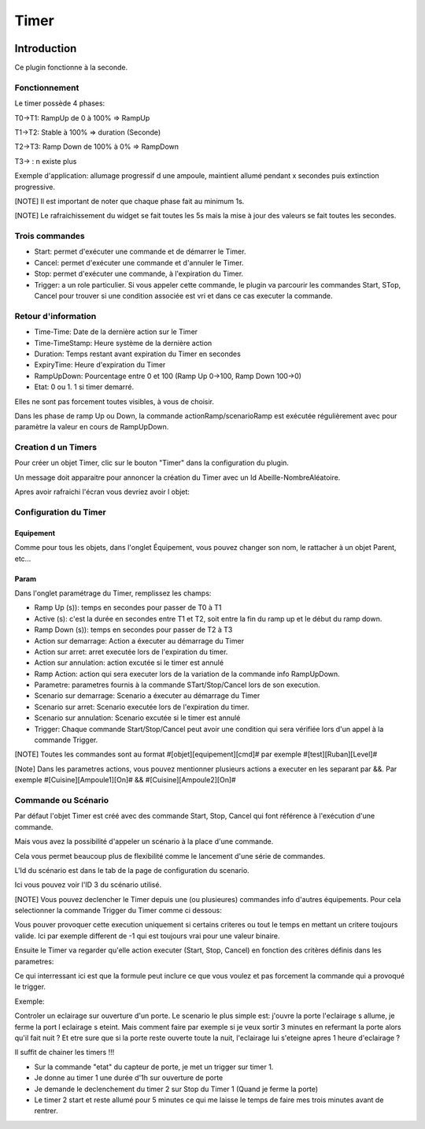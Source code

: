 #####
Timer
#####

.. image:: images/node_Timer.png

************
Introduction
************

Ce plugin fonctionne à la seconde.


Fonctionnement
==============

.. image:: images/Capture_d_ecran_2018_03_21_a_13_16_54.png

Le timer possède 4 phases:

T0->T1: RampUp de 0 à 100% => RampUp

T1->T2: Stable à 100% => duration (Seconde)

T2->T3: Ramp Down de 100% à 0% => RampDown

T3-> : n existe plus

Exemple d'application: allumage progressif d une ampoule, maintient allumé pendant x secondes puis extinction progressive.

[NOTE]
Il est important de noter que chaque phase fait au minimum 1s.

[NOTE]
Le rafraichissement du widget se fait toutes les 5s mais la mise à jour des valeurs se fait toutes les secondes.



Trois commandes
===============

* Start: permet d'exécuter une commande et de démarrer le Timer.
* Cancel: permet d'exécuter une commande et d'annuler le Timer.
* Stop: permet d'exécuter une commande, à l'expiration du Timer.
* Trigger: a un role particulier. Si vous appeler cette commande, le plugin va parcourir les commandes Start, STop, Cancel pour trouver si une condition associée est vri et dans ce cas executer la commande.




Retour d'information
====================

* Time-Time: Date de la dernière action sur le Timer
* Time-TimeStamp: Heure système de la dernière action
* Duration: Temps restant avant expiration du Timer en secondes
* ExpiryTime: Heure d'expiration du Timer
* RampUpDown: Pourcentage entre 0 et 100 (Ramp Up 0->100, Ramp Down 100->0)
* Etat: 0 ou 1. 1 si timer demarré.

Elles ne sont pas forcement toutes visibles, à vous de choisir.


Dans les phase de ramp Up ou Down, la commande actionRamp/scenarioRamp est exécutée régulièrement avec pour paramètre la valeur en cours de RampUpDown.

Creation d un Timers
====================

Pour créer un objet Timer, clic sur le bouton "Timer" dans la configuration du plugin.

Un message doit apparaitre pour annoncer la création du Timer avec un Id Abeille-NombreAléatoire.

.. image:: images/Capture_d_ecran_2018_03_21_a_13_14_36.png

Apres avoir rafraichi l'écran vous devriez avoir l objet:

.. image:: images/Capture_d_ecran_2018_03_21_a_13_16_55.png


Configuration du Timer
======================

Equipement
----------

Comme pour tous les objets, dans l'onglet Équipement, vous pouvez changer son nom, le rattacher à un objet Parent, etc...


Param
-----

Dans l'onglet paramétrage du Timer, remplissez les champs:

* Ramp Up (s)): temps en secondes pour passer de T0 à T1
* Active (s): c'est la durée en secondes entre T1 et T2, soit entre la fin du ramp up et le début du ramp down.
* Ramp Down (s)): temps en secondes pour passer de T2 à T3
* Action sur demarrage: Action a éxecuter au démarrage du Timer
* Action sur arret: arret executée lors de l'expiration du timer.
* Action sur annulation: action excutée si le timer est annulé
* Ramp Action: action qui sera executer lors de la variation de la commande info RampUpDown.
* Parametre: parametres fournis à la commande STart/Stop/Cancel lors de son execution.
* Scenario sur demarrage: Scenario a éxecuter au démarrage du Timer
* Scenario sur arret: Scenario executée lors de l'expiration du timer.
* Scenario sur annulation: Scenario excutée si le timer est annulé
* Trigger: Chaque commande Start/Stop/Cancel peut avoir une condition qui sera vérifiée lors d'un appel à la commande Trigger.

[NOTE]
Toutes les commandes sont au format \#[objet][equipement][cmd]# par exemple \#[test][Ruban][Level]#

[Note]
Dans les parametres actions, vous pouvez mentionner plusieurs actions a executer en les separant par &&. Par exemple #[Cuisine][Ampoule1][On]# &&  #[Cuisine][Ampoule2][On]#


Commande ou Scénario
====================

Par défaut l'objet Timer est créé avec des commande Start, Stop, Cancel qui font référence à l'exécution d'une commande.

Mais vous avez la possibilité d'appeler un scénario à la place d'une commande.

Cela vous permet beaucoup plus de flexibilité comme le lancement d'une série de commandes.


L'Id du scénario est dans le tab de la page de configuration du scenario.

.. image:: images/Capture_d_ecran_2018_03_27_a_12_55_27.png

Ici vous pouvez voir l'ID 3 du scénario utilisé.

[NOTE]
Vous pouvez declencher le Timer depuis une (ou plusieures) commandes info d'autres équipements. Pour cela selectionner la commande Trigger du Timer comme ci dessous:

.. image:: images/Capture_d_ecran_2018_03_21_a_13_16_59.png

Vous pouver provoquer cette execution uniquement si certains criteres ou tout le temps en mettant un critere toujours valide. Ici par exemple different de -1 qui est toujours vrai pour une valeur binaire.

Ensuite le Timer va regarder qu'elle action executer (Start, Stop, Cancel) en fonction des critères définis dans les parametres:

.. image:: images/Capture_d_ecran_2018_03_27_a_12_55_34.png

Ce qui interressant ici est que la formule peut inclure ce que vous voulez et pas forcement la commande qui a provoqué le trigger.


Exemple:

Controler un eclairage sur ouverture d'un porte. Le scenario le plus simple est: j'ouvre la porte l'eclairage s allume, je ferme la port l eclairage s eteint.
Mais comment faire par exemple si je veux sortir 3 minutes en refermant la porte alors qu'il fait nuit ?
Et etre sure que si la porte reste ouverte toute la nuit, l'eclairage lui s'eteigne apres 1 heure d'eclairage ?

Il suffit de chainer les timers !!!

* Sur la commande "etat" du capteur de porte, je met un trigger sur timer 1.
* Je donne au timer 1 une durée d'1h sur ouverture de porte
* Je demande le declenchement du timer 2 sur Stop du Timer 1 (Quand je ferme la porte)
* Le timer 2 start et reste allumé pour 5 minutes ce qui me laisse le temps de faire mes trois minutes avant de rentrer.
